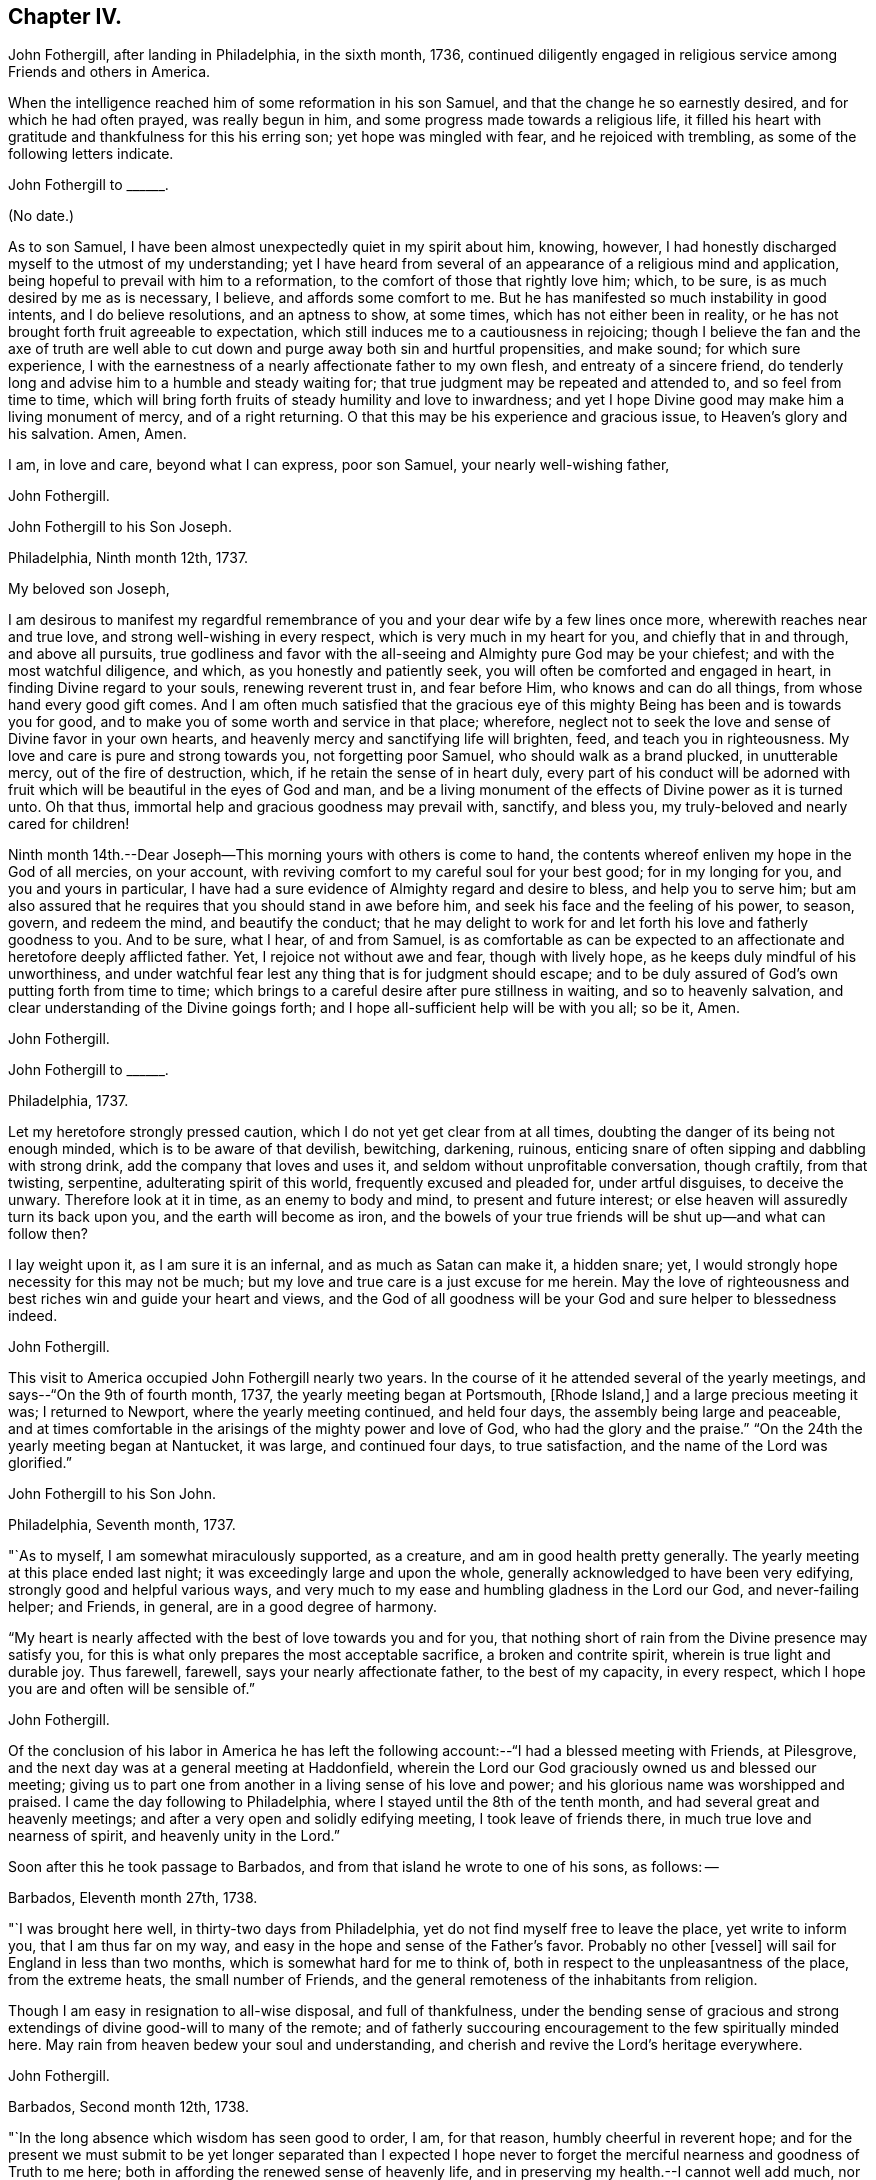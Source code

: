 == Chapter IV.

John Fothergill, after landing in Philadelphia, in the sixth month, 1736,
continued diligently engaged in religious service among Friends and others in America.

When the intelligence reached him of some reformation in his son Samuel,
and that the change he so earnestly desired, and for which he had often prayed,
was really begun in him, and some progress made towards a religious life,
it filled his heart with gratitude and thankfulness for this his erring son;
yet hope was mingled with fear, and he rejoiced with trembling,
as some of the following letters indicate.

[.embedded-content-document.letter]
--

[.letter-heading]
John Fothergill to +++______+++.

[.signed-section-context-open]
(No date.)

As to son Samuel, I have been almost unexpectedly quiet in my spirit about him, knowing,
however, I had honestly discharged myself to the utmost of my understanding;
yet I have heard from several of an appearance of a religious mind and application,
being hopeful to prevail with him to a reformation,
to the comfort of those that rightly love him; which, to be sure,
is as much desired by me as is necessary, I believe, and affords some comfort to me.
But he has manifested so much instability in good intents, and I do believe resolutions,
and an aptness to show, at some times, which has not either been in reality,
or he has not brought forth fruit agreeable to expectation,
which still induces me to a cautiousness in rejoicing;
though I believe the fan and the axe of truth are well able to
cut down and purge away both sin and hurtful propensities,
and make sound; for which sure experience,
I with the earnestness of a nearly affectionate father to my own flesh,
and entreaty of a sincere friend,
do tenderly long and advise him to a humble and steady waiting for;
that true judgment may be repeated and attended to, and so feel from time to time,
which will bring forth fruits of steady humility and love to inwardness;
and yet I hope Divine good may make him a living monument of mercy,
and of a right returning.
O that this may be his experience and gracious issue, to Heaven`'s glory and his salvation.
Amen, Amen.

I am, in love and care, beyond what I can express, poor son Samuel,
your nearly well-wishing father,

[.signed-section-signature]
John Fothergill.

--

[.embedded-content-document.letter]
--

[.letter-heading]
John Fothergill to his Son Joseph.

[.signed-section-context-open]
Philadelphia, Ninth month 12th, 1737.

[.salutation]
My beloved son Joseph,

I am desirous to manifest my regardful remembrance of
you and your dear wife by a few lines once more,
wherewith reaches near and true love, and strong well-wishing in every respect,
which is very much in my heart for you, and chiefly that in and through,
and above all pursuits,
true godliness and favor with the all-seeing and Almighty pure God may be your chiefest;
and with the most watchful diligence, and which, as you honestly and patiently seek,
you will often be comforted and engaged in heart, in finding Divine regard to your souls,
renewing reverent trust in, and fear before Him, who knows and can do all things,
from whose hand every good gift comes.
And I am often much satisfied that the gracious eye of
this mighty Being has been and is towards you for good,
and to make you of some worth and service in that place; wherefore,
neglect not to seek the love and sense of Divine favor in your own hearts,
and heavenly mercy and sanctifying life will brighten, feed,
and teach you in righteousness.
My love and care is pure and strong towards you, not forgetting poor Samuel,
who should walk as a brand plucked, in unutterable mercy, out of the fire of destruction,
which, if he retain the sense of in heart duly,
every part of his conduct will be adorned with fruit
which will be beautiful in the eyes of God and man,
and be a living monument of the effects of Divine power as it is turned unto.
Oh that thus, immortal help and gracious goodness may prevail with, sanctify,
and bless you, my truly-beloved and nearly cared for children!

Ninth month 14th.--Dear Joseph--This morning yours with others is come to hand,
the contents whereof enliven my hope in the God of all mercies, on your account,
with reviving comfort to my careful soul for your best good; for in my longing for you,
and you and yours in particular,
I have had a sure evidence of Almighty regard and desire to bless,
and help you to serve him;
but am also assured that he requires that you should stand in awe before him,
and seek his face and the feeling of his power, to season, govern, and redeem the mind,
and beautify the conduct;
that he may delight to work for and let forth his love and fatherly goodness to you.
And to be sure, what I hear, of and from Samuel,
is as comfortable as can be expected to an affectionate
and heretofore deeply afflicted father.
Yet, I rejoice not without awe and fear, though with lively hope,
as he keeps duly mindful of his unworthiness,
and under watchful fear lest any thing that is for judgment should escape;
and to be duly assured of God`'s own putting forth from time to time;
which brings to a careful desire after pure stillness in waiting,
and so to heavenly salvation, and clear understanding of the Divine goings forth;
and I hope all-sufficient help will be with you all; so be it, Amen.

[.signed-section-signature]
John Fothergill.

--

[.embedded-content-document.letter]
--

[.letter-heading]
John Fothergill to +++______+++.

[.signed-section-context-open]
Philadelphia, 1737.

Let my heretofore strongly pressed caution,
which I do not yet get clear from at all times,
doubting the danger of its being not enough minded,
which is to be aware of that devilish, bewitching, darkening, ruinous,
enticing snare of often sipping and dabbling with strong drink,
add the company that loves and uses it, and seldom without unprofitable conversation,
though craftily, from that twisting, serpentine, adulterating spirit of this world,
frequently excused and pleaded for, under artful disguises, to deceive the unwary.
Therefore look at it in time, as an enemy to body and mind,
to present and future interest; or else heaven will assuredly turn its back upon you,
and the earth will become as iron,
and the bowels of your true friends will be shut up--and what can follow then?

I lay weight upon it, as I am sure it is an infernal, and as much as Satan can make it,
a hidden snare; yet, I would strongly hope necessity for this may not be much;
but my love and true care is a just excuse for me herein.
May the love of righteousness and best riches win and guide your heart and views,
and the God of all goodness will be your God and sure helper to blessedness indeed.

[.signed-section-signature]
John Fothergill.

--

This visit to America occupied John Fothergill nearly two years.
In the course of it he attended several of the yearly meetings,
and says--"`On the 9th of fourth month, 1737, the yearly meeting began at Portsmouth,
+++[+++Rhode Island,]
and a large precious meeting it was; I returned to Newport,
where the yearly meeting continued, and held four days,
the assembly being large and peaceable,
and at times comfortable in the arisings of the mighty power and love of God,
who had the glory and the praise.`"
"`On the 24th the yearly meeting began at Nantucket, it was large,
and continued four days, to true satisfaction, and the name of the Lord was glorified.`"

[.embedded-content-document.letter]
--

[.letter-heading]
John Fothergill to his Son John.

[.signed-section-context-open]
Philadelphia, Seventh month, 1737.

"`As to myself, I am somewhat miraculously supported, as a creature,
and am in good health pretty generally.
The yearly meeting at this place ended last night;
it was exceedingly large and upon the whole,
generally acknowledged to have been very edifying,
strongly good and helpful various ways,
and very much to my ease and humbling gladness in the Lord our God,
and never-failing helper; and Friends, in general, are in a good degree of harmony.

"`My heart is nearly affected with the best of love towards you and for you,
that nothing short of rain from the Divine presence may satisfy you,
for this is what only prepares the most acceptable sacrifice,
a broken and contrite spirit, wherein is true light and durable joy.
Thus farewell, farewell, says your nearly affectionate father,
to the best of my capacity, in every respect,
which I hope you are and often will be sensible of.`"

[.signed-section-signature]
John Fothergill.

--

Of the conclusion of his labor in America he has left the
following account:--"`I had a blessed meeting with Friends,
at Pilesgrove, and the next day was at a general meeting at Haddonfield,
wherein the Lord our God graciously owned us and blessed our meeting;
giving us to part one from another in a living sense of his love and power;
and his glorious name was worshipped and praised.
I came the day following to Philadelphia,
where I stayed until the 8th of the tenth month,
and had several great and heavenly meetings;
and after a very open and solidly edifying meeting, I took leave of friends there,
in much true love and nearness of spirit, and heavenly unity in the Lord.`"

Soon after this he took passage to Barbados,
and from that island he wrote to one of his sons, as follows: --

[.embedded-content-document.letter]
--

[.signed-section-context-open]
Barbados, Eleventh month 27th, 1738.

"`I was brought here well, in thirty-two days from Philadelphia,
yet do not find myself free to leave the place, yet write to inform you,
that I am thus far on my way,
and easy in the hope and sense of the Father`'s favor. Probably no other +++[+++vessel]
will sail for England in less than two months, which is somewhat hard for me to think of,
both in respect to the unpleasantness of the place, from the extreme heats,
the small number of Friends, and the general remoteness of the inhabitants from religion.

Though I am easy in resignation to all-wise disposal, and full of thankfulness,
under the bending sense of gracious and strong
extendings of divine good-will to many of the remote;
and of fatherly succouring encouragement to the few spiritually minded here.
May rain from heaven bedew your soul and understanding,
and cherish and revive the Lord`'s heritage everywhere.

[.signed-section-signature]
John Fothergill.

--

[.embedded-content-document.letter]
--

[.signed-section-context-open]
Barbados, Second month 12th, 1738.

"`In the long absence which wisdom has seen good to order, I am, for that reason,
humbly cheerful in reverent hope;
and for the present we must submit to be yet longer separated than I expected I
hope never to forget the merciful nearness and goodness of Truth to me here;
both in affording the renewed sense of heavenly life,
and in preserving my health.--I cannot well add much,
nor is much more in my thoughts at present; but I may say,
that though this is a poor irreligious place, yet both many of the people,
and the few Friends here, are very loving and respectful;
and I hope I shall leave the place with inward ease to myself and reputation to truth.
From your truly loving father,

[.signed-section-signature]
John Fothergill.

--

Having been engaged in the island of Barbados for about three months,
he embarked in a vessel bound for Lancaster,
and arrived there on the 1st of the fourth month, 1738.
He thus writes respecting the voyage:
"`We had a passage of six weeks between land and land, through very rough hard weather;
but I was preserved quiet, inwardly easy, and steady in hope.
I am pretty well in health, as well as easy and sweet in spirit;
worship and praise be to the holy author of all good.`"

From Lancaster he proceeded direct to his own habitation in Netherdale, Yorkshire,
where he was joyfully received by his family and friends,
with humble gratitude and reverence to that Divine power which had, through all,
preserved and restored him to his native land.
